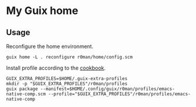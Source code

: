 * My Guix home

[[https://github.com/r0man/guix-home/actions/workflows/test.yml][https://github.com/r0man/guix-home/actions/workflows/test.yml/badge.svg]]
[[https://github.com/r0man/guix-home/actions/workflows/build.yml][https://github.com/r0man/guix-home/actions/workflows/build.yml/badge.svg]]

[[https://guix.gnu.org/static/blog/img/test-pilot.png]]

** Usage

Reconfigure the home environment.

#+begin_src shell
  guix home -L . reconfigure r0man/home/config.scm
#+end_src

Install profile according to the [[https://guix.gnu.org/cookbook/en/html_node/Basic-setup-with-manifests.html][cookbook]].

#+begin_src shell
GUIX_EXTRA_PROFILES=$HOME/.guix-extra-profiles
mkdir -p "$GUIX_EXTRA_PROFILES"/r0man/profiles
guix package --manifest=$HOME/.config/guix/r0man/profiles/emacs-native-comp.scm --profile="$GUIX_EXTRA_PROFILES"/r0man/profiles/emacs-native-comp
#+end_src
